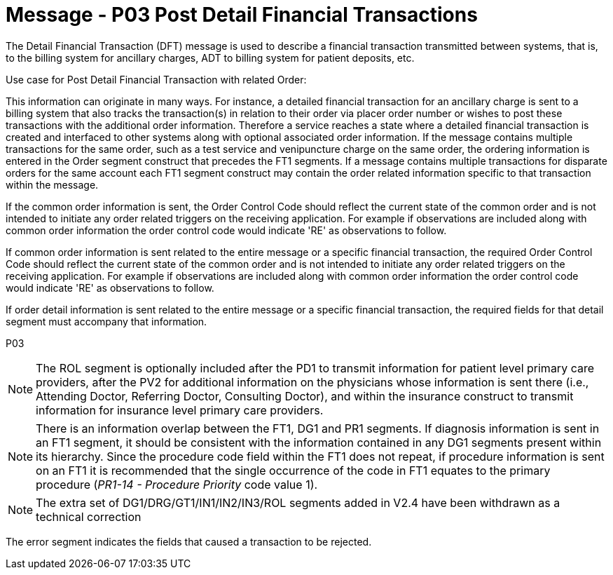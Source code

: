 = Message - P03 Post Detail Financial Transactions
:v291_section: "6.4.3"
:v2_section_name: "DFT/ACK - Post Detail Financial Transactions (Event P03)"
:generated: "Thu, 01 Aug 2024 15:25:17 -0600"

The Detail Financial Transaction (DFT) message is used to describe a finan­cial transaction transmitted between systems, that is, to the billing system for ancillary charges, ADT to billing system for patient deposits, etc.

Use case for Post Detail Financial Transaction with related Order:

This information can originate in many ways. For instance, a detailed financial transaction for an ancillary charge is sent to a billing system that also tracks the transaction(s) in relation to their order via placer order number or wishes to post these transactions with the additional order information. Therefore a service reaches a state where a detailed financial transaction is created and interfaced to other systems along with optional associated order information. If the message contains multiple transactions for the same order, such as a test service and venipuncture charge on the same order, the ordering information is entered in the Order segment construct that precedes the FT1 segments. If a message contains multiple transactions for disparate orders for the same account each FT1 segment construct may contain the order related information specific to that transaction within the message.

If the common order information is sent, the Order Control Code should reflect the current state of the common order and is not intended to initiate any order related triggers on the receiving application. For example if observations are included along with common order information the order control code would indicate 'RE' as observations to follow.

If common order information is sent related to the entire message or a specific financial transaction, the required Order Control Code should reflect the current state of the common order and is not intended to initiate any order related triggers on the receiving application. For example if observations are included along with common order information the order control code would indicate 'RE' as observations to follow.

If order detail information is sent related to the entire message or a specific financial transaction, the required fields for that detail segment must accompany that information.

[tabset]
P03



[NOTE]
The ROL segment is optionally included after the PD1 to transmit information for patient level primary care providers, after the PV2 for additional information on the physicians whose information is sent there (i.e., Attending Doctor, Referring Doctor, Consulting Doctor), and within the insurance construct to transmit information for insurance level primary care providers.

[NOTE]
There is an information overlap between the FT1, DG1 and PR1 segments. If diagnosis information is sent in an FT1 segment, it should be consistent with the information contained in any DG1 segments present within its hierarchy. Since the procedure code field within the FT1 does not repeat, if procedure information is sent on an FT1 it is recommended that the single occurrence of the code in FT1 equates to the primary procedure (_PR1-14 - Procedure Priority_ code value 1).

[NOTE]
The extra set of DG1/DRG/GT1/IN1/IN2/IN3/ROL segments added in V2.4 have been withdrawn as a technical correction





The error segment indicates the fields that caused a transaction to be rejected.


